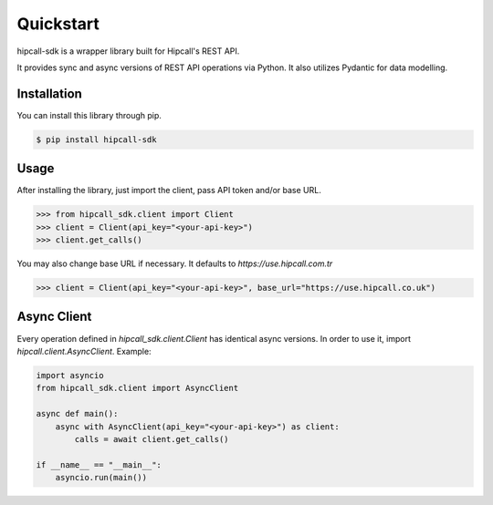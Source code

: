 Quickstart
==========
hipcall-sdk is a wrapper library built for Hipcall's REST API.

It provides sync and async versions of REST API operations via Python. It also utilizes
Pydantic for data modelling.


Installation
************

You can install this library through pip.

.. code-block:: bash

    $ pip install hipcall-sdk

Usage
*****

After installing the library, just import the client, pass API token and/or base URL.

.. code-block:: python

    >>> from hipcall_sdk.client import Client
    >>> client = Client(api_key="<your-api-key>")
    >>> client.get_calls()

You may also change base URL if necessary. It defaults to `https://use.hipcall.com.tr`

.. code-block:: python

    >>> client = Client(api_key="<your-api-key>", base_url="https://use.hipcall.co.uk")


Async Client
************

Every operation defined in `hipcall_sdk.client.Client` has identical async versions. In order to
use it, import `hipcall.client.AsyncClient`. Example:

.. code-block:: python

    import asyncio
    from hipcall_sdk.client import AsyncClient

    async def main():
        async with AsyncClient(api_key="<your-api-key>") as client:
            calls = await client.get_calls()

    if __name__ == "__main__":
        asyncio.run(main())
